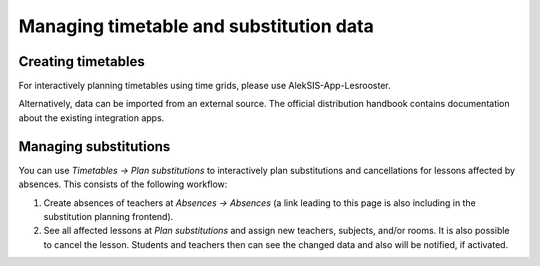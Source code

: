 Managing timetable and substitution data
========================================

Creating timetables
-------------------

For interactively planning timetables using
time grids, please use AlekSIS-App-Lesrooster.

Alternatively, data can be imported from an external source.
The official distribution handbook contains documentation about
the existing integration apps.

Managing substitutions
----------------------

You can use *Timetables → Plan substitutions* to interactively
plan substitutions and cancellations for lessons affected by
absences. This consists of the following workflow:

1. Create absences of teachers at *Absences → Absences*
   (a link leading to this page is also including in the
   substitution planning frontend).
2. See all affected lessons at *Plan substitutions* and
   assign new teachers, subjects, and/or rooms. It is also
   possible to cancel the lesson. Students and teachers then
   can see the changed data and also will be notified, if activated.
